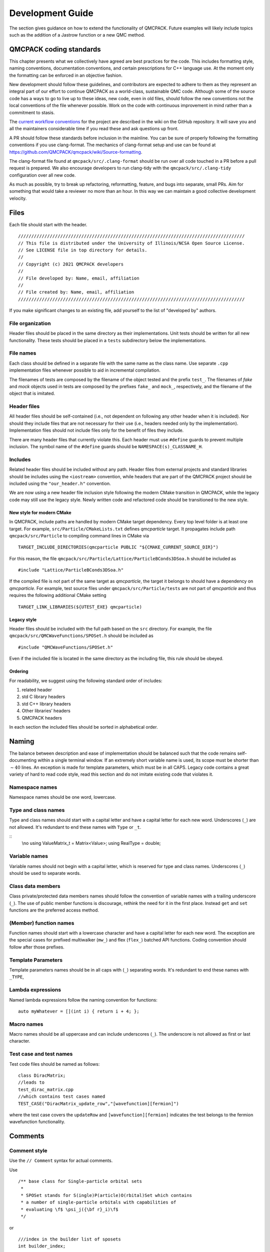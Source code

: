 .. _developguide:

Development Guide
=================

The section gives guidance on how to extend the functionality of QMCPACK. Future examples will likely include topics such as the
addition of a Jastrow function or a new QMC method.

QMCPACK coding standards
------------------------

This chapter presents what we collectively have agreed are best practices for the code. This includes formatting style, naming
conventions, documentation conventions, and certain prescriptions for C++ language use. At the moment only the formatting can be
enforced in an objective fashion.

New development should follow these guidelines, and contributors are expected to adhere to them as they represent an integral part
of our effort to continue QMCPACK as a world-class, sustainable QMC code. Although some of the source code has a ways to go to
live up to these ideas, new code, even in old files, should follow the new conventions not the local conventions of the file
whenever possible. Work on the code with continuous improvement in mind rather than a commitment to stasis.

The `current workflow conventions`_ for the project are described in the wiki on the GitHub repository. It will save you and all
the maintainers considerable time if you read these and ask questions up front.

A PR should follow these standards before inclusion in the mainline. You can be sure of properly following the formatting
conventions if you use clang-format.  The mechanics of clang-format setup and use can be found at
https://github.com/QMCPACK/qmcpack/wiki/Source-formatting.

The clang-format file found at ``qmcpack/src/.clang-format`` should be run over all code touched in a PR before a pull request is
prepared. We also encourage developers to run clang-tidy with the ``qmcpack/src/.clang-tidy`` configuration over all new code.

As much as possible, try to break up refactoring, reformatting, feature, and bugs into separate, small PRs. Aim for something that
would take a reviewer no more than an hour. In this way we can maintain a good collective development velocity.

.. _current workflow conventions: https://github.com/QMCPACK/qmcpack/wiki/Development-workflow

Files
-----

Each file should start with the header.

::

  //////////////////////////////////////////////////////////////////////////////////////
  // This file is distributed under the University of Illinois/NCSA Open Source License.
  // See LICENSE file in top directory for details.
  //
  // Copyright (c) 2021 QMCPACK developers
  //
  // File developed by: Name, email, affiliation
  //
  // File created by: Name, email, affiliation
  //////////////////////////////////////////////////////////////////////////////////////

If you make significant changes to an existing file, add yourself to the list of "developed by" authors.

File organization
~~~~~~~~~~~~~~~~~

Header files should be placed in the same directory as their implementations. Unit tests should be written for all new
functionality. These tests should be placed in a ``tests`` subdirectory below the implementations.

File names
~~~~~~~~~~

Each class should be defined in a separate file with the same name as the class name. Use separate ``.cpp`` implementation files
whenever possible to aid in incremental compilation.

The filenames of tests are composed by the filename of the object tested and the prefix ``test_``. The filenames of *fake* and
*mock* objects used in tests are composed by the prefixes ``fake_`` and ``mock_``, respectively, and the filename of the object
that is imitated.

Header files
~~~~~~~~~~~~

All header files should be self-contained (i.e., not dependent on following any other header when it is included). Nor should they
include files that are not necessary for their use (i.e., headers needed only by the implementation). Implementation files should
not include files only for the benefit of files they include.

There are many header files that currently violate this. Each header must use ``#define`` guards to prevent multiple inclusion.
The symbol name of the ``#define`` guards should be ``NAMESPACE(s)_CLASSNAME_H``.

Includes
~~~~~~~~

Related header files should be included without any path. Header files from external projects and standard libraries should be
includes using the ``<iostream>`` convention, while headers that are part of the QMCPACK project should be included using the
``"our_header.h"`` convention.

We are now using a new header file inclusion style following the modern CMake transition in QMCPACK, while the legacy code may
still use the legacy style. Newly written code and refactored code should be transitioned to the new style.

New style for modern CMake
^^^^^^^^^^^^^^^^^^^^^^^^^^

In QMCPACK, include paths are handled by modern CMake target dependency. Every top level folder is at least one target. For
example, ``src/Particle/CMakeLists.txt`` defines `qmcparticle` target. It propagates include path ``qmcpack/src/Particle`` to
compiling command lines in CMake via

::

  TARGET_INCLUDE_DIRECTORIES(qmcparticle PUBLIC "${CMAKE_CURRENT_SOURCE_DIR}")

For this reason, the file ``qmcpack/src/Particle/Lattice/ParticleBConds3DSoa.h`` should be included as

::

  #include "Lattice/ParticleBConds3DSoa.h"

If the compiled file is not part of the same target as `qmcparticle`, the target it belongs to should have a dependency on
`qmcparticle`. For example, test source files under ``qmcpack/src/Particle/tests`` are not part of `qmcparticle` and thus requires
the following additional CMake setting

::

  TARGET_LINK_LIBRARIES(${UTEST_EXE} qmcparticle)

Legacy style
^^^^^^^^^^^^

Header files should be included with the full path based on the ``src`` directory. For example, the file
``qmcpack/src/QMCWaveFunctions/SPOSet.h`` should be included as

::

  #include "QMCWaveFunctions/SPOSet.h"

Even if the included file is located in the same directory as the including file, this rule should be obeyed.

Ordering
^^^^^^^^

For readability, we suggest using the following standard order of includes:

#. related header

#. std C library headers

#. std C++ library headers

#. Other libraries’ headers

#. QMCPACK headers

In each section the included files should be sorted in alphabetical order.

Naming
------

The balance between description and ease of implementation should be balanced such that the code remains self-documenting within a
single terminal window.  If an extremely short variable name is used, its scope must be shorter than :math:`\sim 40` lines. An
exception is made for template parameters, which must be in all CAPS. Legacy code contains a great variety of hard to read code
style, read this section and do not imitate existing code that violates it.

Namespace names
~~~~~~~~~~~~~~~

Namespace names should be one word, lowercase.

Type and class names
~~~~~~~~~~~~~~~~~~~~

Type and class names should start with a capital letter and have a capital letter for each new word. Underscores (``_``) are not
allowed. It's redundant to end these names with ``Type`` or ``_t``.

::
   \\no
   using ValueMatrix_t = Matrix<Value>;
   using RealType = double;

Variable names
~~~~~~~~~~~~~~

Variable names should not begin with a capital letter, which is reserved for type and class names. Underscores (``_``) should be
used to separate words.

Class data members
~~~~~~~~~~~~~~~~~~

Class private/protected data members names should follow the convention of variable names with a trailing underscore (``_``). The use of public member functions is discourage, rethink the need for it in the first place. Instead ``get`` and ``set`` functions are the preferred access method.

(Member) function names
~~~~~~~~~~~~~~~~~~~~~~~

Function names should start with a lowercase character and have a capital letter for each new word. The exception are the special cases for prefixed multiwalker (``mw_``) and flex (``flex_``) batched API functions. Coding convention should follow after those prefixes.

Template Parameters
~~~~~~~~~~~~~~~~~~~

Template parameters names should be in all caps with (``_``) separating words.  It's redundant to end these names with ``_TYPE``,

Lambda expressions
~~~~~~~~~~~~~~~~~~

Named lambda expressions follow the naming convention for functions:

::

  auto myWhatever = [](int i) { return i + 4; };

Macro names
~~~~~~~~~~~

Macro names should be all uppercase and can include underscores (``_``). The underscore is not allowed as first or last character.

Test case and test names
~~~~~~~~~~~~~~~~~~~~~~~~

Test code files should be named as follows:

::

  class DiracMatrix;
  //leads to
  test_dirac_matrix.cpp
  //which contains test cases named
  TEST_CASE("DiracMatrix_update_row","[wavefunction][fermion]")

where the test case covers the ``updateRow`` and  ``[wavefunction][fermion]`` indicates the test belongs to the fermion wavefunction functionality.

Comments
--------

Comment style
~~~~~~~~~~~~~

Use the ``// Comment`` syntax for actual comments.

Use

::

  /** base class for Single-particle orbital sets
   *
   * SPOSet stands for S(ingle)P(article)O(rbital)Set which contains
   * a number of single-particle orbitals with capabilities of
   * evaluating \f$ \psi_j({\bf r}_i)\f$
   */

or

::

  ///index in the builder list of sposets
  int builder_index;

Documentation
~~~~~~~~~~~~~

Doxygen will be used for source documentation. Doxygen commands should be used when appropriate guidance on this has been decided.

File docs
^^^^^^^^^

Do not put the file name after the ``\file`` Doxygen command. Doxygen will fill it in for the file the tag appears in.

::

  /** \file
   *  File level documentation
   */

Class docs
^^^^^^^^^^

Every class should have a short description (in the header of the file) of what it is and what is does. Comments for public class
member functions follow the same rules as general function comments. Comments for private members are allowed but are not
mandatory.

Function docs
^^^^^^^^^^^^^

For function parameters whose type is non-const reference or pointer to non-const memory, it should be specified if they are input
(In:), output (Out:) or input-output parameters (InOut:).

Example:

::

  /** Updates foo and computes bar using in_1 .. in_5.
   * \param[in] in_3
   * \param[in] in_5
   * \param[in,out] foo
   * \param[out] bar
   */

  //This is probably not what our clang-format would do
  void computeFooBar(Type in_1, const Type& in_2, Type& in_3,
                     const Type* in_4, Type* in_5, Type& foo,
                     Type& bar);

Variable documentation
^^^^^^^^^^^^^^^^^^^^^^

Name should be self-descriptive.  If you need documentation consider renaming first.

Golden rule of comments
~~~~~~~~~~~~~~~~~~~~~~~

If you modify a piece of code, also adapt the comments that belong to it if necessary.

Formatting and "style"
----------------------

Use the provided clang-format style in ``src/.clang-format`` to format ``.h``, ``.hpp``, ``.cu``, and ``.cpp`` files. Many of the following rules will be applied to the code by clang-format, which should allow you to ignore most of them if you always run it on your modified code.

You should use clang-format support and the ``.clangformat`` file with your editor, use a Git precommit hook to run clang-format
or run clang-format manually on every file you modify.  However, if you see numerous formatting updates outside of the code you
have modified, first commit the formatting changes in a separate PR.

Indentation
~~~~~~~~~~~

Indentation consists of two spaces. Do not use tabs in the code.

Line length
~~~~~~~~~~~

The length of each line of your code should be at most *120* characters.

Horizontal spacing
~~~~~~~~~~~~~~~~~~

No trailing white spaces should be added to any line. Use no space before a comma (``,``) and a semicolon (``;``), and add a space
after them if they are not at the end of a line.

Preprocessor directives
~~~~~~~~~~~~~~~~~~~~~~~

The preprocessor directives are not indented.
The hash is the first character of the line.

Binary operators
~~~~~~~~~~~~~~~~

The assignment operators should always have spaces around them.

Unary operators
~~~~~~~~~~~~~~~

Do not put any space between an unary operator and its argument.

Types
~~~~~

The ``using`` syntax is preferred to ``typedef`` for type aliases. If the actual type is not excessively long or complex, simply
use it; renaming simple types makes code less understandable.

Pointers and references
~~~~~~~~~~~~~~~~~~~~~~~

Pointer or reference operators should go with the type. But understand the compiler reads them from right to left.

::

  Type* var;
  Type& var;

  //Understand this is incompatible with multiple declarations
  Type* var1, var2; // var1 is a pointer to Type but var2 is a Type.

Templates
~~~~~~~~~

The angle brackets of templates should not have any external or internal padding.

::

  template<class C>
  class Class1;

  Class1<Class2<type1>> object;

Vertical spacing
~~~~~~~~~~~~~~~~

Use empty lines when it helps to improve the readability of the code, but do not use too many. Do not use empty lines after a
brace that opens a scope or before a brace that closes a scope. Each file should contain an empty line at the end of the file.
Some editors add an empty line automatically, some do not.

Variable declarations and definitions
~~~~~~~~~~~~~~~~~~~~~~~~~~~~~~~~~~~~~

- Avoid declaring multiple variables in the same declaration, especially if they are not fundamental types:

  ::

    int x, y;                        // Not recommended
    Matrix a("my-matrix"), b(size);  // Not allowed

    // Preferred
    int x;
    int y;
    Matrix a("my-matrix");
    Matrix b(10);

- Use the following order for keywords and modifiers in  variable declarations:

  ::

    // General type
    [static] [const/constexpr] Type variable_name;

    // Pointer
    [static] [const] Type* [const] variable_name;

    // Integer
    // the int is not optional not all platforms support long, etc.
    [static] [const/constexpr] [signedness] [size] int variable_name;

    // Examples:
    static const Matrix a(10);


    const double* const d(3.14);
    constexpr unsigned long l(42);

Function declarations and definitions
~~~~~~~~~~~~~~~~~~~~~~~~~~~~~~~~~~~~~

The return type should be on the same line as the function name. Parameters should also be on the same line unless they do not fit
on it, in which case one parameter per line aligned with the first parameter should be used.

Also include the parameter names in the declaration of a function, that is,

::

  // calculates a*b+c
  double function(double a, double b, double c);

  // avoid
  double function(double, double, double);

  // dont do this
  double function(BigTemplatedSomething<double> a, BigTemplatedSomething<double> b,
                  BigTemplatedSomething<double> c);

  // do this
  double function(BigTemplatedSomething<double> a,
                  BigTemplatedSomething<double> b,
                  BigTemplatedSomething<double> c);

Conditionals
~~~~~~~~~~~~

Examples:

::

  if (condition)
    statement;
  else
    statement;

  if (condition)
  {
    statement;
  }
  else if (condition2)
  {
    statement;
  }
  else
  {
    statement;
  }

Switch statement
~~~~~~~~~~~~~~~~

Switch statements should always have a default case.

Example:

::

  switch (var)
  {
    case 0:
      statement1;
      statement2;
      break;

    case 1:
      statement1;
      statement2;
      break;

    default:
      statement1;
      statement2;
  }

Loops
~~~~~

Examples:

::

  for (statement; condition; statement)
    statement;

  for (statement; condition; statement)
  {
    statement1;
    statement2;
  }

  while (condition)
    statement;

  while (condition)
  {
    statement1;
    statement2;
  }

  do
  {
    statement;
  }
  while (condition);

.. _class-format:

Class format
~~~~~~~~~~~~

``public``, ``protected``, and ``private`` keywords are not indented.

Example:

::

  class Foo : public Bar
  {
  public:
    Foo();
    explicit Foo(int var);

    void function();
    void emptyFunction() {}

    void setVar(const int var)
    {
      var_ = var;
    }
    int getVar() const
    {
      return var_;
    }

  private:
    bool privateFunction();

    int var_;
    int var2_;
  };

Constructor initializer lists
^^^^^^^^^^^^^^^^^^^^^^^^^^^^^

Examples:

::

  // When everything fits on one line:
  Foo::Foo(int var) : var_(var)
  {
    statement;
  }

  // If the signature and the initializer list do not
  // fit on one line, the colon is indented by 4 spaces:
  Foo::Foo(int var)
      : var_(var), var2_(var + 1)
  {
    statement;
  }

  // If the initializer list occupies more lines,
  // they are aligned in the following way:
  Foo::Foo(int var)
      : some_var_(var),
        some_other_var_(var + 1)
  {
    statement;
  }

  // No statements:
  Foo::Foo(int var)
      : some_var_(var) {}

Namespace formatting
~~~~~~~~~~~~~~~~~~~~

The content of namespaces is not indented. A comment should indicate when a namespace is closed. (clang-format will add these if
absent). If nested namespaces are used, a comment with the full namespace is required after opening a set of namespaces or an
inner namespace.

Examples:

::

  namespace ns
  {
  void foo();
  }  // ns

::

  namespace ns1
  {
  namespace ns2
  {
  // ns1::ns2::
  void foo();

  namespace ns3
  {
  // ns1::ns2::ns3::
  void bar();
  }  // ns3
  }  // ns2

  namespace ns4
  {
  namespace ns5
  {
  // ns1::ns4::ns5::
  void foo();
  }  // ns5
  }  // ns4
  }  // ns1

QMCPACK C++ guidance
--------------------

The guidance here, like any advice on how to program, should not be treated as a set of rules but rather the hard-won wisdom of
many hours of suffering development. In the past, many rules were ignored, and the absolute worst results of that will affect
whatever code you need to work with. Your PR should go much smoother if you do not ignore them.

Encapsulation
~~~~~~~~~~~~~

A class is not just a naming scheme for a set of variables and functions. It should provide a logical set of methods, could
contain the state of a logical object, and might allow access to object data through a well-defined interface related variables,
while preserving maximally ability to change internal implementation of the class.

Do not use ``struct`` as a way to avoid controlling access to the class. Only in rare cases where a class is a fully public data
structure ``struct`` is this appropriate. Ignore (or fix one) the many examples of this in QMCPACK.

Do not use inheritance primarily as a means to break encapsulation. If your class could aggregate or compose another class, do
that, and access it solely through its public interface. This will reduce dependencies.

Casting
~~~~~~~

In C++ source, avoid C style casts; they are difficult to search for and imprecise in function. An exception is made for
controlling implicit conversion of simple numerical types.

Explicit C++ style casts make it clear what the safety of the cast is and what sort of conversion is expected to be possible.

::

  int c = 2;
  int d = 3;
  double a;
  a = (double)c / d;  // Ok

  const class1 c1;
  class2* c2;
  c2 = (class2*)&c1; // NO
  SPOSetAdvanced* spo_advanced = new SPOSetAdvanced();

  SPOSet* spo = (SPOSet*)spo_advanced; // NO
  SPOSet* spo = static_cast<SPOSet*>(spo_advanced); // OK if upcast, dangerous if downcast

Pre-increment and pre-decrement
~~~~~~~~~~~~~~~~~~~~~~~~~~~~~~~

Use the pre-increment (pre-decrement) operator when a variable is incremented (decremented) and the value of the expression is not
used. In particular, use the pre-increment (pre-decrement) operator for loop counters where i is not used:

::

  for (int i = 0; i < N; ++i)
  {
    doSomething();
  }

  for (int i = 0; i < N; i++)
  {
    doSomething(i);
  }

The post-increment and post-decrement operators create an unnecessary copy that the compiler cannot optimize away in the case of
iterators or other classes with overloaded increment and decrement operators.

Alternative operator representations
~~~~~~~~~~~~~~~~~~~~~~~~~~~~~~~~~~~~

Alternative representations of operators and other tokens such as ``and``, ``or``, and ``not`` instead of ``&&``, ``||``, and ``!`` are not allowed.
For the reason of consistency, the far more common primary tokens should always be used.

Use of const
~~~~~~~~~~~~

- Add the ``const`` qualifier to all function parameters that are not modified in the function body.

- For parameters passed by value, add only the keyword in the function definition.

- Member functions should be specified const whenever possible.

  ::

    // Declaration
    int computeFoo(int bar, const Matrix& m)

    // Definition
    int computeFoo(const int bar, const Matrix& m)
    {
      int foo = 42;

      // Compute foo without changing bar or m.
      // ...

      return foo;
    }

    class MyClass
    {
      int count_
      ...
      int getCount() const { return count_;}
    }

Smart pointers
~~~~~~~~~~~~~~

Use of smart pointers is being adopted to help make QMCPACK memory leak free. Prior to C++11, C++ uses C-style pointers. A C-style
pointer can have several meanings and the ownership of a piece of help memory may not be clear. This leads to confusion and causes
memory leaks if pointers are not managed properly. Since C++11, smart pointers were introduced to resolve this issue. In addition,
it demands developers to think about the ownership and lifetime of declared pointer objects.

std::unique_ptr
^^^^^^^^^^^^^^^

A unique pointer is the unique owner of a piece of allocated memory. Pointers in per-walker data structure with distinct contents
should be unique pointers. For example, every walker has a trial wavefunction object which contains an SPO object pointer. Because
the SPO object has a vector to store SPO evaluation results, it cannot be shared between two trial wavefunction objects. For this
reason the SPO object pointer should be an unique pointer.

In QMCPACK, most raw pointers can be directly replaced with ``std::unique_ptr``.
Corresponding use of ``new`` operator can be replaced with ``std:make_unique``.

std::shared_ptr
^^^^^^^^^^^^^^^

A shared pointer is the shared owner of a piece of allocated memory. Moving a pointer ownership from one place to another should
not use shared pointers but C++ move semantics. Shared contents between walkers may be candidates for shared pointers. For example,
although the Jastrow factor object must be unique per walker, the pointer to the parameter data structure can be a shared pointer.
During Jastrow optimization, any update to the parameter data managed by the shared pointer will be effective immediately in all
the Jastrow objects. In another example, spline coefficients are managed by a shared pointer which achieves a single copy in
memory shared by an SPOSet and all of its clones.

.. _distance-tables:

Particles and distance tables
-----------------------------

ParticleSets
~~~~~~~~~~~~

The ``ParticleSet`` class stores particle positions and attributes
(charge, mass, etc).

The ``R`` member stores positions. For calculations, the ``R`` variable
needs to be transferred to the structure-of-arrays (SoA) storage in
``RSoA``. This is done by the ``update`` method. In the future the
interface may change to use functions to set and retrieve positions so
the SoA transformation of the particle data can happen automatically.
For now, it is crucial to call either ``P.update()``, or ``P.setCoordinates(P.R)`` to populate ``RSoA``. Otherwise, the distance tables associated with ``R`` will be uninitialized or out-of-date.

::

  const SimulationCell sc;
  ParticleSet elec(sc), ions(sc);
  elec.setName("e");
  ions.setName("ion0");

  // initialize ions
  ions.create(2);
  ions.R[0] = {0.0, 0.0, 0.0};
  ions.R[1] = {0.5, 0.5, 0.5};
  ions.update(); // transfer to RSoA

  // initialize elec
  elec.create(2);
  elec.R[0] = {0.0, 0.0, 0.0};
  elec.R[1] = {0.0, 0.25, 0.0};
  const int itab = elec.addTable(ions);
  elec.update(); // update RSoA and distance tables

  // d_table is an electron-ion distance table
  const auto& d_table = elec.getDistTableAB(itab);

A particular distance table is retrieved with ``getDistTable``. Use
``addTable`` to add a ``ParticleSet`` and return the index of the
distance table. If the table already exists the index of the existing
table will be returned.

The mass and charge of each particle is stored in ``Mass`` and ``Z``.
The flag, ``SameMass``, indicates if all the particles have the same
mass (true for electrons).

Groups
^^^^^^

Particles can belong to different groups. For electrons, the groups are
up and down spins. For ions, the groups are the atomic element. The
group type for each particle can be accessed through the ``GroupID``
member. The number of groups is returned from ``groups()``. The total
number particles is accessed with ``getTotalNum()``. The number of
particles in a group is ``groupsize(int igroup)``.

The particle indices for each group are found with ``first(int igroup)``
and ``last(int igroup)``. These functions only work correctly if the
particles are packed according to group. The flag, ``IsGrouped``,
indicates if the particles are grouped or not. The particles will not be
grouped if the elements are not grouped together in the input file. This
ordering is usually the responsibility of the converters.

Code can be written to only handle the grouped case, but put an assert
or failure check if the particles are not grouped. Otherwise the code
will give wrong answers and it can be time-consuming to debug.

Distance tables
~~~~~~~~~~~~~~~

Distance tables store distances between particles. There are symmetric
(AA) tables for distance between like particles (electron-electron or
ion-ion) and asymmetric (AB) tables for distance between unlike
particles (electron-ion)

The ``Distances`` and ``Displacements`` members contain the data. The
indexing order is target index first, then source. For electron-ion
tables, the sources are the ions and the targets are the electrons.

Looping over particles
~~~~~~~~~~~~~~~~~~~~~~

Some sample code on how to loop over all the particles in an electron-ion distance table:

::


  // d_table is an electron-ion distance table

  for (int jat = 0; j < d_table.targets(); jat++) { // Loop over electrons
    for (int iat = 0; i < d_table.sources(); iat++) { // Loop over ions
       d_table.Distances[jat][iat];
    }
  }

Interactions sometimes depend on the type of group of the particles. The
code can loop over all particles and use ``GroupID[idx]`` to choose the
interaction. Alternately, the code can loop over the number of groups
and then loop from the first to last index for those groups. This method
can attain higher performance by effectively hoisting tests for group ID
out of the loop.

An example of the first approach is

::


  // P is a ParticleSet

  for (int iat = 0; iat < P.getTotalNum(); iat++) {
    int group_idx = P.GroupID[iat];
    // Code that depends on the group index
  }

An example of the second approach is

::

  // P is a ParticleSet
  assert(P.IsGrouped == true); // ensure particles are grouped

  for (int ig = 0; ig < P.groups(); ig++) { // loop over groups
    for (int iat = P.first(ig); iat < P.last(ig); iat++) { // loop over elements in each group
       // Code that depends on group
    }
  }

Wavefunction
------------

A full ``TrialWaveFunction`` is formulated as a product
of all the components. Each component derives from ``WaveFunctionComponent``.

.. math::
     \psi = \prod_c {\tilde \psi_c}

QMCPACK doesn't directly use the product form but mostly uses the log of the wavefunction.
It is a natural fit for QMC algorithms and offers a numerical advantage on computers.
The log value grows linearly instead of exponentially, beyond the range of double precision,
with respect to the electron counts in a Slater-Jastrow wave function.

The code contains an example of a
wavefunction component for a Helium atom using a simple form and is
described in :ref:`helium-wavefunction-example`

Mathematical preliminaries
~~~~~~~~~~~~~~~~~~~~~~~~~~

The wavefunction evaluation functions compute the log of the
wavefunction, the gradient and the Laplacian of the log of the
wavefunction. Expanded, the gradient and Laplacian are

.. math::
  :label: eq264

   \begin{aligned}
     {\bf G} & = \{ \nabla_i \ln(\psi) \} = \left\{ \sum_c \nabla_i \ln(\tilde \psi_c)\right\} , & {\bf \tilde G} & = \{ \nabla_i \ln(\tilde \psi) \} = \left\{ \frac{\nabla_i \tilde \psi}{\tilde \psi}\right\} \\
     {\bf L} & = \{ \nabla^2_i \ln(\psi) \} = \left\{ \sum_c \nabla^2_i \ln(\tilde \psi_c) \right\}, & {\bf \tilde L}  & = \{ \nabla^2_i \ln(\tilde \psi) \} = \left\{\frac{{\nabla^2_i} \tilde \psi}{\tilde \psi} - {\tilde G_i} \cdot {\tilde G_i} \right\}
   \end{aligned}

where :math:`i` is the electron index.
In this separable form, each wavefunction component computes its :math:`{\bf \tilde G}` ``WaveFunctionComponent::G`` and :math:`{\bf \tilde L}` ``WaveFunctionComponent::L``. The sum over components are stored in ``TrialWaveFunction::G`` and ``TrialWaveFunction::L``.
The :math:`\frac{{\nabla ^2} \psi}{\psi}` needed by kinetic part of the local energy can be computed as

.. math::
     \frac{\nabla^2_i \psi}{\psi} = {\bf L_i} + {\bf G}_i \cdot {\bf G}_i

see ``QMCHamiltonians/BareKineticEnergy.h``.

Wavefunction evaluation
~~~~~~~~~~~~~~~~~~~~~~~

The process for creating a new wavefunction component class is to derive
from WaveFunctionComponent and implement a number pure virtual
functions. To start most of them can be empty.

The following four functions evaluate the wavefunction values and
spatial derivatives:

``evaluateLog`` Computes the log of the wavefunction and the gradient
and Laplacian (of the log of the wavefunction) for all particles. The
input is the\ ``ParticleSet``\ (``P``) (of the electrons). The log of
the wavefunction should be stored in the ``LogValue`` member variable,
and used as the return value from the function.  The gradient is stored
in ``G`` and the Laplacian in ``L``.

``ratio`` Computes the wavefunction ratio (not the log) for a single
particle move (:math:`\psi_{new}/\psi_{old}`). The inputs are the
``ParticleSet``\ (``P``) and the particle index (``iat``).

``evalGrad`` Computes the gradient for a given particle. The inputs are
the ``ParticleSet``\ (``P``) and the particle index (``iat``).

``ratioGrad`` Computes the wavefunction ratio and the gradient at the
new position for a single particle move. The inputs are the
``ParticleSet``\ (``P``) and the particle index (``iat``). The output
gradient is in ``grad_iat``;

The ``updateBuffer`` function needs to be implemented, but to start it
can simply call ``evaluateLog``.

The ``put`` function should be implemented to read parameter specifics
from the input XML file.

Function use
~~~~~~~~~~~~

For debugging it can be helpful to know the under what conditions the
various routines are called.

The VMC and DMC loops initialize the walkers by calling ``evaluateLog``.
For all-electron moves, each timestep advance calls ``evaluateLog``. If
the ``use_drift`` parameter is no, then only the wavefunction value is
used for sampling. The gradient and Laplacian are used for computing the
local energy.

For particle-by-particle moves, each timestep advance

#. calls ``evalGrad``

#. computes a trial move

#. calls ``ratioGrad`` for the wavefunction ratio and the gradient at
   the trial position. (If the ``use_drift`` parameter is no, the
   ``ratio`` function is called instead.)

The following example shows part of an input block for VMC with
all-electron moves and drift.

::

   <qmc method="vmc" target="e" move="alle">
     <parameter name="use_drift">yes</parameter>
   </qmc>

Particle distances
~~~~~~~~~~~~~~~~~~

The ``ParticleSet`` parameter in these functions refers to the
electrons. The distance tables that store the inter-particle distances
are stored as an array.

To get the electron-ion distances, add the ion ``ParticleSet`` using
``addTable`` and save the returned index. Use that index to get the
ion-electron distance table.

::

   const int ei_id = elecs.addTable(ions); // in the constructor only
   const auto& ei_table = elecs.getDistTable(ei_id); // when consuming a distance table

Getting the electron-electron distances is very similar, just add the
electron ``ParticleSet`` using ``addTable``.

Only the lower triangle for the electron-electron table should be used.
It is the only part of the distance table valid throughout the run.
During particle-by-particle move, there are extra restrictions. When a
move of electron iel is proposed, only the lower triangle parts
[0,iel)[0,iel) [iel, Nelec)[iel, Nelec) and the row [iel][0:Nelec) are
valid. In fact, the current implementation of distance based two and
three body Jastrow factors in QMCPACK only needs the row [iel][0:Nelec).

In ``ratioGrad``, the new distances are stored in the ``Temp_r`` and
``Temp_dr`` members of the distance tables.

Setup
~~~~~

A builder processes XML input, creates the wavefunction, and adds it to
``targetPsi``. Builders derive from ``WaveFunctionComponentBuilder``.

The new builder hooks into the XML processing in
``WaveFunctionFactory.cpp`` in the ``build`` function.

Caching values
~~~~~~~~~~~~~~

The ``acceptMove`` and ``restore`` methods are called on accepted and
rejected moves for the component to update cached values.

Threading
~~~~~~~~~

The ``makeClone`` function needs to be implemented to work correctly
with OpenMP threading. There will be one copy of the component created
for each thread. If there is no extra storage, calling the copy
constructor will be sufficient. If there are cached values, the clone
call may need to create space.

Parameter optimization
~~~~~~~~~~~~~~~~~~~~~~

The ``checkInVariables``, ``checkOutVariables``, and ``resetParameters``
functions manage the variational parameters. Optimizable variables also
need to be registered when the XML is processed.


Variational parameter derivatives are computed in the
``evaluateDerivatives`` function. It computes the derivatives of both the log
of the wavefunction and kinetic energy with respect to optimizable parameters
and adds the results to the corresponding output arrays.

The kinetic energy derivatives are computed as

.. math::
  \sum_i -\frac{1}{2 m_i}({\partial}_\alpha {\bf L}_i + 2 {\bf G}_i \cdot {\partial}_\alpha {\bf G}_i)

with each ``WaveFunctionComponent`` contributing

.. math::
  -\frac{1}{2}{\partial}_\alpha \tilde L - G \cdot {\partial}_\alpha \tilde G

Right now :math:`1/m` factor is applied in ``TrialWaveFunction``.
This is a bug when the particle set doesn't hold equal mass particles.

.. _helium-wavefunction-example:

Helium Wavefunction Example
~~~~~~~~~~~~~~~~~~~~~~~~~~~

The code contains an example of a wavefunction component for a Helium atom using STO orbitals and a Pade Jastrow.

to
The wavefunction is

.. math::
  :label: eq265

  \psi = \frac{1}{\sqrt{\pi}} \exp(-Z r_1) \exp(-Z r_2) \exp(A / (1 + B r_{12}))

where :math:`Z = 2` is the nuclear charge, :math:`A=1/2` is the
electron-electron cusp, and :math:`B` is a variational parameter. The
electron-ion distances are :math:`r_1` and :math:`r_2`, and
:math:`r_{12}` is the electron-electron distance. The wavefunction is
the same as the one expressed with built-in components in
``examples/molecules/He/he_simple_opt.xml``.

The code is in ``src/QMCWaveFunctions/ExampleHeComponent.cpp``. The
builder is in ``src/QMCWaveFunctions/ExampleHeBuilder.cpp``. The input
file is in ``examples/molecules/He/he_example_wf.xml``. A unit test
compares results from the wavefunction evaluation functions for
consistency in ``src/QMCWaveFunctions/tests/test_example_he.cpp``.

The recommended approach for creating a new wavefunction component is to
copy the example and the unit test. Implement the evaluation functions
and ensure the unit test passes.

Linear Algebra
--------------

Like in many methods which solve the Schrödinger equation, linear
algebra plays a critical role in QMC algorithms and thus is crucial to
the performance of QMCPACK. There are a few components in QMCPACK use
BLAS/LAPACK with their own characteristics.

Real space QMC
~~~~~~~~~~~~~~

Single particle orbitals
^^^^^^^^^^^^^^^^^^^^^^^^

Spline evaluation as commonly used in solid-state simulations does not use any dense linear algebra library calls.
LCAO evaluation as commonly used in molecular calculations relies on BLAS2 GEMV to compute SPOs from a basis set.

Slater determinants
^^^^^^^^^^^^^^^^^^^

Slater determinants are calculated on :math:`N \times N` Slater
matrices. :math:`N` is the number of electrons for a given spin. In the
actually implementation, operations on the inverse matrix of Slater
matrix for each walker dominate the computation. To initialize it,
DGETRF and DGETRI from LAPACK are called. The inverse matrix can be
stored out of place. During random walking, inverse matrices are updated
by either Sherman-Morrison rank-1 update or delayed update. Update
algorithms heavily relies on BLAS. All the BLAS operations require
S,C,D,Z cases.

Sherman-Morrison rank-1 update uses BLAS2 GEMV and GER on
:math:`N \times N` matrices.

Delayed rank-K update uses

-  BLAS1 SCOPY on :math:`N` array.

-  BLAS2 GEMV, GER on :math:`k \times N` and :math:`k \times k`
   matrices. :math:`k` ranges from 1 to :math:`K` when updates are
   delayed and accumulated.

-  BLAS3 GEMM at the final update.

   -  ’T’, ’N’, K, N, N

   -  ’N’, ’N’, N, K, K

   -  ’N’, ’N’, N, N, K

The optimal K depends on the hardware but it usually ranges from 32 to
256.

QMCPACK solves systems with a few to thousands of electrons. To make all
the BLAS/LAPACK operation efficient on accelerators. Batching is needed
and optimized for :math:`N < 2000`. Non-batched functions needs to be
optimized for :math:`N > 500`. Note: 2000 and 500 are only rough
estimates.

Wavefunction optimizer
^^^^^^^^^^^^^^^^^^^^^^

to be added.

Auxiliary field QMC
~~~~~~~~~~~~~~~~~~~

The AFQMC implementation in QMCPACK relies heavily on linear algebra operations from BLAS/LAPACK. The performance of the code is netirely dependent on the performance of these libraries. See below for a detailed list of the main routines used from BLAS/LAPACK. Since the AFQMC code can work with both single and double precision builds, all 4 versions of these routines (S,C,D,Z) are generally needed, for this reason we omit the data type label.

-  BLAS1: SCAL, COPY, DOT, AXPY

-  BLAS2: GEMV, GER

-  BLAS3: GEMM

-  LAPACK: GETRF, GETRI, GELQF, UNGLQ, ORGLQ, GESVD, HEEVR, HEGVX

While the dimensions of the matrix operations will depend entirely on
the details of the calculation, typical matrix dimensions range from the
100s, for small system sizes, to over 20000 for the largest calculations
attempted so far. For builds with GPU accelerators, we make use of
batched and strided implementations of these routines. Batched
implementations of GEMM, GETRF, GETRI, GELQF and UNGLQ are particularly
important for the performance of the GPU build on small to medium size
problems. Batched implementations of DOT, AXPY and GEMV would also be
quite useful, but they are not yet generally available. On GPU builds,
the code uses batched implementations of these routines when available
by default.

Slater-backflow wavefunction implementation details
---------------------------------------------------

For simplicity, consider :math:`N` identical fermions of the same spin
(e.g., up electrons) at spatial locations
:math:`\{\mathbf{r}_1,\mathbf{r}_2,\dots,\mathbf{r}_{N}\}`. Then the
Slater determinant can be written as

.. math::
  :label: eq245


   S=\det M\:,

where each entry in the determinant is an SPO evaluated at a particle
position

.. math::
  :label: eq246

   \begin{aligned}
   M_{ij} = \phi_i(\mathbf{r}_j)\:.\end{aligned}

When backflow transformation is applied to the determinant, the particle
coordinates :math:`\mathbf{r}_i` that go into the SPOs are replaced by
quasi-particle coordinates :math:`\mathbf{x}_i`:

.. math::
  :label: eq247

   \begin{aligned}
   M_{ij} = \phi_i(\mathbf{x}_j)\:, \end{aligned}

where

.. math::
  :label: eq248

   \begin{aligned}
   \mathbf{x}_i=\mathbf{r}_i+\sum\limits_{j=1,j\neq i}^N\eta(r_{ij})(\mathbf{r}_i-\mathbf{r}_j)\:. \end{aligned}

:math:`r_{ij}=\vert\mathbf{r}_i-\mathbf{r}_j\vert`. The integers i,j
label the particle/quasi-particle. There is a one-to-one correspondence
between the particles and the quasi-particles, which is simplest when
:math:`\eta=0`.

Value
~~~~~

The evaluation of the Slater-backflow wavefunction is almost identical
to that of a Slater wavefunction. The only difference is that the
quasi-particle coordinates are used to evaluate the SPOs. The actual
value of the determinant is stored during the inversion of the matrix
:math:`M` (``cgetrf``\ :math:`\rightarrow`\ ``cgetri``). Suppose
:math:`M=LU`, then :math:`S=\prod\limits_{i=1}^N L_{ii} U_{ii}`.

::

  // In DiracDeterminantWithBackflow::evaluateLog(P,G,L)
  Phi->evaluate(BFTrans->QP, FirstIndex, LastIndex, psiM,dpsiM,grad_grad_psiM);
  psiMinv = psiM;
  LogValue=InvertWithLog(psiMinv.data(),NumPtcls,NumOrbitals
    ,WorkSpace.data(),Pivot.data(),PhaseValue);

QMCPACK represents the complex value of the wavefunction in polar
coordinates :math:`S=e^Ue^{i\theta}`. Specifically, ``LogValue``
:math:`U` and ``PhaseValue`` :math:`\theta` are handled separately. In
the following, we will consider derivatives of the log value only.

Gradient
~~~~~~~~

To evaluate particle gradient of the log value of the Slater-backflow
wavefunction, we can use the :math:`\log\det` identity in
:eq:`eq249`. This identity maps the derivative of
:math:`\log\det M` with respect to a real variable :math:`p` to a trace
over :math:`M^{-1}dM`:

.. math::
  :label: eq249

   \begin{aligned}
   \frac{\partial}{\partial p}\log\det M = \text{tr}\left( M^{-1} \frac{\partial M}{\partial p} \right) .\end{aligned}

Following Kwon, Ceperley, and
Martin :cite:`Kwon1993backflow`, the particle gradient

.. math::
  :label: eq250

   \begin{aligned}
   G_i^\alpha \equiv \frac{\partial}{\partial r_i^\alpha} \log\det M = \sum\limits_{j=1}^N \sum\limits_{\beta=1}^3 F_{jj}^\beta A_{jj}^{\alpha\beta}\:, \end{aligned}

where the quasi-particle gradient matrix

.. math::
  :label: eq251

   \begin{aligned}
   A_{ij}^{\alpha\beta} \equiv \frac{\partial x_j^\beta}{\partial r_i^\alpha}\:,\end{aligned}

and the intermediate matrix

.. math::
  :label: eq252

   \begin{aligned}
   F_{ij}^\alpha\equiv\sum\limits_k M^{-1}_{ik} dM_{kj}^\alpha\:,\end{aligned}

with the SPO derivatives (w.r. to quasi-particle coordinates)

.. math::
  :label: eq253

   \begin{aligned}
   dM_{ij}^\alpha \equiv \frac{\partial M_{ij}}{\partial x_j^\alpha}\:.\end{aligned}

Notice that we have made the name change of :math:`\phi\rightarrow M`
from the notations of ref. :cite:`Kwon1993backflow`. This
name change is intended to help the reader associate M with the QMCPACK
variable ``psiM``.

::

  // In DiracDeterminantWithBackflow::evaluateLog(P,G,L)
  for(int i=0; i<num; i++) // k in above formula
  {
    for(int j=0; j<NumPtcls; j++)
    {
      for(int k=0; k<OHMMS_DIM; k++) // alpha in above formula
      {
        myG(i) += dot(BFTrans->Amat(i,FirstIndex+j),Fmat(j,j));
      }
    }
  }

:eq:`eq250` is still relatively simple to understand. The
:math:`A` matrix maps changes in particle coordinates
:math:`d\mathbf{r}` to changes in quasi-particle coordinates
:math:`d\mathbf{x}`. Dotting A into F propagates :math:`d\mathbf{x}` to
:math:`dM`. Thus :math:`F\cdot A` is the term inside the trace operator
of :eq:`eq249`. Finally, performing the trace completes the
evaluation of the derivative.

Laplacian
~~~~~~~~~

The particle Laplacian is given in
:cite:`Kwon1993backflow` as

.. math::
  :label: eq254

   \begin{aligned}
   L_i \equiv \sum\limits_{\beta} \frac{\partial^2}{\partial (r_i^\beta)^2} \log\det M = \sum\limits_{j\alpha} B_{ij}^\alpha F_{jj}^\alpha - \sum\limits_{jk}\sum\limits_{\alpha\beta\gamma} A_{ij}^{\alpha\beta}A_{ik}^{\alpha\gamma}\times\left(F_{kj}^\alpha F_{jk}^\gamma -\delta_{jk}\sum\limits_m M^{-1}_{jm} d2M_{mj}^{\beta\gamma}\right), \end{aligned}

where the quasi-particle Laplacian matrix

.. math::
  :label: eq255

   \begin{aligned}
   B_{ij}^{\alpha} \equiv \sum\limits_\beta \frac{\partial^2 x_j^\alpha}{\partial (r_i^\beta)^2}\:,\end{aligned}

with the second derivatives of the single-particles orbitals being

.. math::
  :label: eq256

   \begin{aligned}
   d2M_{ij}^{\alpha\beta} \equiv \frac{\partial^2 M_{ij}}{\partial x_j^\alpha\partial x_j^\beta}\:.\end{aligned}

Schematically, :math:`L_i` has contributions from three terms of the
form :math:`BF, AAFF, and tr(AA,Md2M)`, respectively.
:math:`A, B, M ,d2M,` and :math:`F` can be calculated and stored before
the calculations of :math:`L_i`. The first :math:`BF` term can be
directly calculated in a loop over quasi-particle coordinates
:math:`j\alpha`.

::

  // In DiracDeterminantWithBackflow::evaluateLog(P,G,L)
  for(int j=0; j<NumPtcls; j++)
    for(int a=0; a<OHMMS_DIM; k++)
      myL(i) += BFTrans->Bmat_full(i,FirstIndex+j)[a]*Fmat(j,j)[a];

Notice that :math:`B_{ij}^\alpha` is stored in ``Bmat_full``, NOT
``Bmat``.

The remaining two terms both involve :math:`AA`. Thus, it is best to
define a temporary tensor :math:`AA`:

.. math::
  :label: eq257

   \begin{aligned}
   {}_iAA_{jk}^{\beta\gamma} \equiv \sum\limits_\alpha A_{ij}^{\alpha\beta} A_{ij}^{\alpha\gamma}\:,\end{aligned}

which we will overwrite for each particle :math:`i`. Similarly, define
:math:`FF`:

.. math::
  :label: eq258

   \begin{aligned}
   FF_{jk}^{\alpha\gamma} \equiv F_{kj}^\alpha F_{jk}^\gamma\:,\end{aligned}

which is simply the outer product of :math:`F\otimes F`. Then the
:math:`AAFF` term can be calculated by fully contracting :math:`AA` with
:math:`FF`.

::

  // In DiracDeterminantWithBackflow::evaluateLog(P,G,L)
  for(int j=0; j<NumPtcls; j++)
    for(int k=0; k<NumPtcls; k++)
      for(int i=0; i<num; i++)
      {
        Tensor<RealType,OHMMS_DIM> AA = dot(transpose(BFTrans->Amat(i,FirstIndex+j)),BFTrans->Amat(i,FirstIndex+k));
        HessType FF = outerProduct(Fmat(k,j),Fmat(j,k));
        myL(i) -= traceAtB(AA,FF);
      }

Finally, define the SPO derivative term:

.. math::
  :label: eq259

   \begin{aligned}
   Md2M_j^{\beta\gamma} \equiv \sum\limits_m M^{-1}_{jm} d2M_{mj}^\beta\:,\end{aligned}

then the last term is given by the contraction of :math:`Md2M` (``q_j``)
with the diagonal of :math:`AA`.

::

  for(int j=0; j<NumPtcls; j++)
  {
    HessType q_j;
    q_j=0.0;
    for(int k=0; k<NumPtcls; k++)
      q_j += psiMinv(j,k)*grad_grad_psiM(j,k);
    for(int i=0; i<num; i++)
    {
      Tensor<RealType,OHMMS_DIM> AA = dot(
        transpose(BFTrans->Amat(i,FirstIndex+j)),
        BFTrans->Amat(i,FirstIndex+j)
      );
      myL(i) += traceAtB(AA,q_j);
    }
  }

Wavefunction parameter derivative
~~~~~~~~~~~~~~~~~~~~~~~~~~~~~~~~~

To use the robust linear optimization method of
:cite:`Toulouse2007linear`, the trial wavefunction
needs to know its contributions to the overlap and hamiltonian matrices.
In particular, we need derivatives of these matrices with respect to
wavefunction parameters. As a consequence, the wavefunction :math:`\psi`
needs to be able to evaluate
:math:`\frac{\partial}{\partial p} \ln \psi` and
:math:`\frac{\partial}{\partial p} \frac{\mathcal{H}\psi}{\psi}`, where
:math:`p` is a parameter.

When 2-body backflow is considered, a wavefunction parameter :math:`p`
enters the :math:`\eta` function only (equation :eq:`eq248`).
:math:`\mathbf{r}`, :math:`\phi`, and :math:`M` do not explicitly
dependent on :math:`p`. Derivative of the log value is almost identical
to particle gradient. Namely, :eq:`eq250` applies upon the
substitution :math:`r_i^\alpha\rightarrow p`.

.. math::
  :label: eq260

   \begin{aligned}
   \frac{\partial}{\partial p} \ln\det M = \sum\limits_{j=1}^N \sum\limits_{\beta=1}^3 F_{jj}^\beta \left({}_pC_{j}^{\beta}\right)\:,\end{aligned}

where the quasi-particle derivatives are stored in ``Cmat``

.. math::
  :label: eq261

   \begin{aligned}
   {}_pC_{i}^{\alpha} \equiv \frac{\partial}{\partial p} x_{i}^{\alpha}\:.\end{aligned}

The change in local kinetic energy is a lot more difficult to calculate

.. math::
  :label: eq262

   \begin{aligned}
   \frac{\partial T_{\text{local}}}{\partial p} = \frac{\partial}{\partial p} \left\{ \left( \sum\limits_{i=1}^N \frac{1}{2m_i} \nabla^2_i \right) \ln \det M \right\} = \sum\limits_{i=1}^N \frac{1}{2m_i} \frac{\partial}{\partial p} L_i\:, \end{aligned}

where :math:`L_i` is the particle Laplacian defined in
:eq:`eq254` To evaluate :eq:`eq262`, we need to
calculate parameter derivatives of all three terms defined in the
Laplacian evaluation. Namely :math:`(B)(F)`, :math:`(AA)(FF)`, and
:math:`\text{tr}(AA,Md2M)`, where we have put parentheses around previously
identified data structures. After :math:`\frac{\partial}{\partial p}`
hits, each of the three terms will split into two terms by the product
rule. Each smaller term will contain a contraction of two data
structures. Therefore, we will need to calculate the parameter
derivatives of each data structure defined in the Laplacian evaluation:

.. math::
  :label: eq263

   \begin{aligned}
   {}_pX_{ij}^{\alpha\beta} \equiv \frac{\partial}{\partial p} A_{ij}^{\alpha\beta}\:, \\
   {}_pY_{ij}^{\alpha} \equiv \frac{\partial}{\partial p} B_{ij}^{\alpha}\:, \\
   {}_pdF_{ij}^{\alpha} \equiv \frac{\partial}{\partial p} F_{ij}^{\alpha}\:, \\
   {}_{pi}{AA'}_{jk}^{\beta\gamma} \equiv \frac{\partial}{\partial p}  {}_iAA_{jk}^{\beta\gamma}\:, \\
   {}_p {FF'}_{jk}^{\alpha\gamma} \equiv \frac{\partial}{\partial p} FF_{jk}^{\alpha\gamma}\:, \\
   {}_p {Md2M'}_{j}^{\beta\gamma} \equiv \frac{\partial}{\partial p} Md2M_j^{\beta\gamma}\:.\end{aligned}

X and Y are stored as ``Xmat`` and ``Ymat_full`` (NOT ``Ymat``) in the
code. dF is ``dFa``. :math:`AA'` is not fully stored; intermediate
values are stored in ``Aij_sum`` and ``a_j_sum``. :math:`FF'` is
calculated on the fly as :math:`dF\otimes F+F\otimes dF`. :math:`Md2M'`
is not stored; intermediate values are stored in ``q_j_prime``.

Scalar estimator implementation
-------------------------------

Introduction: Life of a specialized OperatorBase
~~~~~~~~~~~~~~~~~~~~~~~~~~~~~~~~~~~~~~~~~~~~~~~~

Almost all observables in QMCPACK are implemented as specialized derived classes of the OperatorBase base class. Each observable
is instantiated in HamiltonianFactory and added to QMCHamiltonian for tracking. QMCHamiltonian tracks two types of observables:
main and auxiliary. Main observables contribute to the local energy. These observables are elements of the simulated Hamiltonian
such as kinetic or potential energy. Auxiliary observables are expectation values of matrix elements that do not contribute to the
local energy. These Hamiltonians do not affect the dynamics of the simulation. In the code, the main observables are labeled by
“physical” flag; the auxiliary observables have“physical” set to false.

Initialization
^^^^^^^^^^^^^^

When an ``<estimator type="est_type" name="est_name" other_stuff="value"/>`` tag is present in the ``<hamiltonian/>`` section, it is first read by HamiltonianFactory. In general, the ``type`` of the estimator will determine which specialization of OperatorBase should be instantiated, and a derived class with ``myName="est_name"`` will be constructed. Then, the put() method of this specific class will be called to read any other parameters in the ``<estimator/>`` XML node. Sometimes these parameters will instead be read by HamiltonianFactory because it can access more objects than OperatorBase.

Cloning
^^^^^^^

When ``OpenMP`` threads are spawned, the estimator will be cloned by the ``CloneManager``, which is a parent class of many QMC drivers.

::

  // In CloneManager.cpp
  #pragma omp parallel for shared(w,psi,ham)
  for(int ip=1; ip<NumThreads; ++ip)
  {
    wClones[ip]=new MCWalkerConfiguration(w);
    psiClones[ip]=psi.makeClone(*wClones[ip]);
    hClones[ip]=ham.makeClone(*wClones[ip],*psiClones[ip]);
  }

In the preceding snippet, ``ham`` is the reference to the estimator on the master thread. If the implemented estimator does not allocate memory for any array, then the default constructor should suffice for the ``makeClone`` method.

::

  // In SpeciesKineticEnergy.cpp
  OperatorBase* SpeciesKineticEnergy::makeClone(ParticleSet& qp, TrialWaveFunction& psi)
  {
    return new SpeciesKineticEnergy(*this);
  }

If memory is allocated during estimator construction (usually when parsing the XML node in the ``put`` method), then the ``makeClone`` method should perform the same initialization on each thread.

::

  OperatorBase* LatticeDeviationEstimator::makeClone(ParticleSet& qp, TrialWaveFunction& psi)
  {
    LatticeDeviationEstimator* myclone = new LatticeDeviationEstimator(qp,spset,tgroup,sgroup);
    myclone->put(input_xml);
    return myclone;
  }

Evaluate
^^^^^^^^

After the observable class (derived class of OperatorBase) is constructed and prepared (by the put() method), it is ready to be used in a QMCDriver. A QMCDriver will call ``H.auxHevaluate(W,thisWalker)`` after every accepted move, where H is the QMCHamiltonian that holds all main and auxiliary Hamiltonian elements, W is a MCWalkerConfiguration, and thisWalker is a pointer to the current walker being worked on. As shown in the following, this function goes through each auxiliary Hamiltonian element and evaluates it using the current walker configuration. Under the hood, observables are calculated and dumped to the main particle set's property list for later collection.

::

  // In QMCHamiltonian.cpp
  // This is more efficient.
  // Only calculate auxH elements if moves are accepted.
  void QMCHamiltonian::auxHevaluate(ParticleSet& P, Walker_t& ThisWalker)
  {
  #if !defined(REMOVE_TRACEMANAGER)
    collect_walker_traces(ThisWalker,P.current_step);
  #endif
    for(int i=0; i<auxH.size(); ++i)
    {
      auxH[i]->setHistories(ThisWalker);
      RealType sink = auxH[i]->evaluate(P);
      auxH[i]->setObservables(Observables);
  #if !defined(REMOVE_TRACEMANAGER)
      auxH[i]->collect_scalar_traces();
  #endif
      auxH[i]->setParticlePropertyList(P.PropertyList,myIndex);
    }
  }

For estimators that contribute to the local energy (main observables), the return value of evaluate() is used in accumulating the local energy. For auxiliary estimators, the return value is not used (``sink`` local variable above); only the value of Value is recorded property lists by the setObservables() method as shown in the preceding code snippet. By default, the setObservables() method will transfer ``auxH[i]->Value`` to ``P.PropertyList[auxH[i]->myIndex]``. The same property list is also kept by the particle set being moved by QMCDriver. This list is updated by ``auxH[i]->setParticlePropertyList(P.PropertyList,myIndex)``, where myIndex is the starting index of space allocated to this specific auxiliary Hamiltonian in the property list kept by the target particle set P.

Collection
^^^^^^^^^^

The actual statistics are collected within the QMCDriver, which owns
an EstimatorManager object. This object (or a clone in the case of
multithreading) will be registered with each mover it owns. For each mover
(such as VMCUpdatePbyP derived from QMCUpdateBase), an accumulate() call
is made, which by default, makes an accumulate(walkerset) call to the
EstimatorManager it owns. Since each walker has a property set, EstimatorManager uses that local copy to calculate statistics. The EstimatorManager performs block averaging and file I/O.

Single scalar estimator implementation guide
~~~~~~~~~~~~~~~~~~~~~~~~~~~~~~~~~~~~~~~~~~~~

Almost all of the defaults can be used for a single scalar observable. With any luck, only the put() and evaluate() methods need to be implemented. As an example, this section presents a step-by-step guide for implementing a \verb|SpeciesKineticEnergy| estimator that calculates the kinetic energy of a specific species instead of the entire particle set. For example, a possible input to this estimator can be:

``<estimator type="specieskinetic" name="ukinetic" group="u"/>``

``<estimator type="specieskinetic" name="dkinetic" group="d"/>``.

This should create two extra columns in the ``scalar.dat`` file that contains the kinetic energy of the up and down electrons in two separate columns. If the estimator is properly implemented, then the sum of these two columns should be equal to the default ``Kinetic`` column.

Barebone
^^^^^^^^

The first step is to create a barebone class structure for this simple scalar estimator. The goal is to be able to instantiate this scalar estimator with an XML node and have it print out a column of zeros in the ``scalar.dat`` file.

To achieve this, first create a header file "SpeciesKineticEnergy.h" in the QMCHamiltonians folder, with only the required functions declared as follows:

::

  // In SpeciesKineticEnergy.h
  #ifndef QMCPLUSPLUS_SPECIESKINETICENERGY_H
  #define QMCPLUSPLUS_SPECIESKINETICENERGY_H

  #include <Particle/WalkerSetRef.h>
  #include <QMCHamiltonians/OperatorBase.h>

  namespace qmcplusplus
  {

  class SpeciesKineticEnergy: public OperatorBase
  {
  public:

    SpeciesKineticEnergy(ParticleSet& P):tpset(P){ };

    bool put(xmlNodePtr cur);         // read input xml node, required
    bool get(std::ostream& os) const; // class description, required

    Return_t evaluate(ParticleSet& P);
    inline Return_t evaluate(ParticleSet& P, std::vector<NonLocalData>& Txy)
    { // delegate responsity inline for speed
      return evaluate(P);
    }

    // pure virtual functions require overrider
    void resetTargetParticleSet(ParticleSet& P) { }                         // required
    OperatorBase* makeClone(ParticleSet& qp, TrialWaveFunction& psi); // required

  private:
    ParticleSet& tpset;

  }; // SpeciesKineticEnergy

  } // namespace qmcplusplus
  #endif

Notice that a local reference ``tpset`` to the target particle set ``P`` is saved in the constructor. The target particle set carries much information useful for calculating observables. Next, make "SpeciesKineticEnergy.cpp," and make vacuous definitions.

::

  // In SpeciesKineticEnergy.cpp
  #include <QMCHamiltonians/SpeciesKineticEnergy.h>
  namespace qmcplusplus
  {

  bool SpeciesKineticEnergy::put(xmlNodePtr cur)
  {
    return true;
  }

  bool SpeciesKineticEnergy::get(std::ostream& os) const
  {
    return true;
  }

  SpeciesKineticEnergy::Return_t SpeciesKineticEnergy::evaluate(ParticleSet& P)
  {
    Value = 0.0;
    return Value;
  }

  OperatorBase* SpeciesKineticEnergy::makeClone(ParticleSet& qp, TrialWaveFunction& psi)
  {
    // no local array allocated, default constructor should be enough
    return new SpeciesKineticEnergy(*this);
  }

  } // namespace qmcplusplus

Now, head over to HamiltonianFactory and instantiate this observable if an XML node is found requesting it. Look for "gofr" in HamiltonianFactory.cpp, for example, and follow the if block.

::

  // In HamiltonianFactory.cpp
  #include <QMCHamiltonians/SpeciesKineticEnergy.h>
  else if(potType =="specieskinetic")
  {
    SpeciesKineticEnergy* apot = new SpeciesKineticEnergy(*target_particle_set);
    apot->put(cur);
    targetH->addOperator(apot,potName,false);
  }

The last argument of addOperator() (i.e., the ``false`` flag) is **crucial**. This tells QMCPACK that the observable we implemented is not a physical Hamiltonian; thus, it will not contribute to the local energy. Changes to the local energy will alter the dynamics of the simulation. Finally, add "SpeciesKineticEnergy.cpp" to HAMSRCS in "CMakeLists.txt" located in the QMCHamiltonians folder. Now, recompile QMCPACK and run it on an input that requests ``<estimator type="specieskinetic" name="ukinetic"/>`` in the ``hamiltonian`` block. A column of zeros should appear in the ``scalar.dat`` file under the name "ukinetic."

Evaluate
^^^^^^^^

The evaluate() method is where we perform the calculation of the desired observable. In a first iteration, we will simply hard-code the name and mass of the particles.

::

  // In SpeciesKineticEnergy.cpp
  #include <QMCHamiltonians/BareKineticEnergy.h> // laplaician() defined here
  SpeciesKineticEnergy::Return_t SpeciesKineticEnergy::evaluate(ParticleSet& P)
  {
    std::string group="u";
    RealType minus_over_2m = -0.5;

    SpeciesSet& tspecies(P.getSpeciesSet());

    Value = 0.0;
    for (int iat=0; iat<P.getTotalNum(); iat++)
    {
      if (tspecies.speciesName[ P.GroupID(iat) ] == group)
      {
        Value += minus_over_2m*laplacian(P.G[iat],P.L[iat]);
      }
    }
    return Value;

    // Kinetic column has:
    // Value = -0.5*( Dot(P.G,P.G) + Sum(P.L) );
  }

*Voila*---you should now be able to compile QMCPACK, rerun, and see that the values in the "ukinetic" column are no longer zero. Now, the only task left to make this basic observable complete is to read in the extra parameters instead of hard-coding them.

Parse extra input
^^^^^^^^^^^^^^^^^

The preferred method to parse extra input parameters in the XML node is
to implement the put() function of our specific observable. Suppose we
wish to read in a single string that tells us whether to record the
kinetic energy of the up electron (group=“u") or the down electron
(group=“d"). This is easily achievable using the OhmmsAttributeSet
class,

::

  // In SpeciesKineticEnergy.cpp
  #include <OhmmsData/AttributeSet.h>
  bool SpeciesKineticEnergy::put(xmlNodePtr cur)
  {
    // read in extra parameter "group"
    OhmmsAttributeSet attrib;
    attrib.add(group,"group");
    attrib.put(cur);

    // save mass of specified group of particles
    SpeciesSet& tspecies(tpset.getSpeciesSet());
    int group_id  = tspecies.findSpecies(group);
    int massind   = tspecies.getAttribute("mass");
    minus_over_2m = -1./(2.*tspecies(massind,group_id));

    return true;
  }

where we may keep "group" and "minus\_over\_2m" as local variables to our specific class.

::

  // In SpeciesKineticEnergy.h
  private:
    ParticleSet& tpset;
    std::string  group;
    RealType minus_over_2m;

Notice that the previous operations are made possible by the saved reference to the target particle set. Last but not least, compile and run a full example (i.e., a short DMC calculation) with the following XML nodes in your input:

``<estimator type="specieskinetic" name="ukinetic" group="u"/>``

``<estimator type="specieskinetic" name="dkinetic" group="d"/>``

Make sure the sum of the “ukinetic" and “dkinetic" columns is
**exactly** the same as the Kinetic columns at **every block**.

For easy reference, a summary of the complete list of changes follows:

::

  // In HamiltonianFactory.cpp
  #include "QMCHamiltonians/SpeciesKineticEnergy.h"
  else if(potType =="specieskinetic")
  {
  	SpeciesKineticEnergy* apot = new SpeciesKineticEnergy(*targetPtcl);
  	apot->put(cur);
  	targetH->addOperator(apot,potName,false);
  }

::

  // In SpeciesKineticEnergy.h
  #include <Particle/WalkerSetRef.h>
  #include <QMCHamiltonians/OperatorBase.h>

  namespace qmcplusplus
  {

  class SpeciesKineticEnergy: public OperatorBase
  {
  public:

    SpeciesKineticEnergy(ParticleSet& P):tpset(P){ };

    // xml node is read by HamiltonianFactory, eg. the sum of following should be equivalent to Kinetic
    // <estimator name="ukinetic" type="specieskinetic" target="e" group="u"/>
    // <estimator name="dkinetic" type="specieskinetic" target="e" group="d"/>
    bool put(xmlNodePtr cur);         // read input xml node, required
    bool get(std::ostream& os) const; // class description, required

    Return_t evaluate(ParticleSet& P);
    inline Return_t evaluate(ParticleSet& P, std::vector<NonLocalData>& Txy)
    { // delegate responsity inline for speed
      return evaluate(P);
    }

    // pure virtual functions require overrider
    void resetTargetParticleSet(ParticleSet& P) { }                         // required
    OperatorBase* makeClone(ParticleSet& qp, TrialWaveFunction& psi); // required

  private:
    ParticleSet&       tpset; // reference to target particle set
    std::string        group; // name of species to track
    RealType   minus_over_2m; // mass of the species !! assume same mass
    // for multiple species, simply initialize multiple estimators

  }; // SpeciesKineticEnergy

  } // namespace qmcplusplus
  #endif

::

  // In SpeciesKineticEnergy.cpp
  #include <QMCHamiltonians/SpeciesKineticEnergy.h>
  #include <QMCHamiltonians/BareKineticEnergy.h> // laplaician() defined here
  #include <OhmmsData/AttributeSet.h>

  namespace qmcplusplus
  {

  bool SpeciesKineticEnergy::put(xmlNodePtr cur)
  {
    // read in extra parameter "group"
    OhmmsAttributeSet attrib;
    attrib.add(group,"group");
    attrib.put(cur);

    // save mass of specified group of particles
    int group_id  = tspecies.findSpecies(group);
    int massind   = tspecies.getAttribute("mass");
    minus_over_2m = -1./(2.*tspecies(massind,group_id));

    return true;
  }

  bool SpeciesKineticEnergy::get(std::ostream& os) const
  { // class description
    os << "SpeciesKineticEnergy: " << myName << " for species " << group;
    return true;
  }

  SpeciesKineticEnergy::Return_t SpeciesKineticEnergy::evaluate(ParticleSet& P)
  {
    Value = 0.0;
    for (int iat=0; iat<P.getTotalNum(); iat++)
    {
      if (tspecies.speciesName[ P.GroupID(iat) ] == group)
      {
        Value += minus_over_2m*laplacian(P.G[iat],P.L[iat]);
      }
    }
    return Value;
  }

  OperatorBase* SpeciesKineticEnergy::makeClone(ParticleSet& qp, TrialWaveFunction& psi)
  { //default constructor
    return new SpeciesKineticEnergy(*this);
  }

  } // namespace qmcplusplus

Multiple scalars
~~~~~~~~~~~~~~~~

It is fairly straightforward to create more than one column in the ``scalar.dat`` file with a single observable class. For example, if we want a single SpeciesKineticEnergy estimator to simultaneously record the kinetic energies of all species in the target particle set, we only have to write two new methods: addObservables() and setObservables(), then tweak the behavior of evaluate(). First, we will have to override the default behavior of addObservables() to make room for more than one column in the ``scalar.dat`` file as follows,

::

  // In SpeciesKineticEnergy.cpp
  void SpeciesKineticEnergy::addObservables(PropertySetType& plist, BufferType& collectables)
  {
    myIndex = plist.size();
    for (int ispec=0; ispec<num_species; ispec++)
    { // make columns named "$myName_u", "$myName_d" etc.
      plist.add(myName + "_" + species_names[ispec]);
    }
  }

where “num_species” and “species_name” can be local variables
initialized in the constructor. We should also initialize some local
arrays to hold temporary data.

::

  // In SpeciesKineticEnergy.h
  private:
    int num_species;
    std::vector<std::string> species_names;
    std::vector<RealType> species_kinetic,vec_minus_over_2m;

  // In SpeciesKineticEnergy.cpp
  SpeciesKineticEnergy::SpeciesKineticEnergy(ParticleSet& P):tpset(P)
  {
    SpeciesSet& tspecies(P.getSpeciesSet());
    int massind = tspecies.getAttribute("mass");

    num_species = tspecies.size();
    species_kinetic.resize(num_species);
    vec_minus_over_2m.resize(num_species);
    species_names.resize(num_species);
    for (int ispec=0; ispec<num_species; ispec++)
    {
      species_names[ispec] = tspecies.speciesName[ispec];
      vec_minus_over_2m[ispec] = -1./(2.*tspecies(massind,ispec));
    }
  }

Next, we need to override the default behavior of ``setObservables()`` to transfer multiple values to the property list kept by the main particle set, which eventually goes into the ``scalar.dat`` file.

::

  // In SpeciesKineticEnergy.cpp
  void SpeciesKineticEnergy::setObservables(PropertySetType& plist)
  { // slots in plist must be allocated by addObservables() first
    copy(species_kinetic.begin(),species_kinetic.end(),plist.begin()+myIndex);
  }

Finally, we need to change the behavior of evaluate() to fill the local
vector “species_kinetic” with appropriate observable values.

::

  SpeciesKineticEnergy::Return_t SpeciesKineticEnergy::evaluate(ParticleSet& P)
  {
    std::fill(species_kinetic.begin(),species_kinetic.end(),0.0);

    for (int iat=0; iat<P.getTotalNum(); iat++)
    {
      int ispec = P.GroupID(iat);
      species_kinetic[ispec] += vec_minus_over_2m[ispec]*laplacian(P.G[iat],P.L[iat]);
    }

    Value = 0.0; // Value is no longer used
    return Value;
  }

That's it! The SpeciesKineticEnergy estimator no longer needs the "group" input and will automatically output the kinetic energy of every species in the target particle set in multiple columns. You should now be able to run with
``<estimator type="specieskinetic" name="skinetic"/>`` and check that the sum of all columns that start with "skinetic" is equal to the default "Kinetic" column.

HDF5 output
~~~~~~~~~~~

If we desire an observable that will output hundreds of scalars per simulation step (e.g., SkEstimator), then it is preferred to output to the ``stat.h5`` file instead of the ``scalar.dat`` file for better organization. A large chunk of data to be registered in the ``stat.h5`` file is called a "Collectable" in QMCPACK. In particular, if a OperatorBase object is initialized with ``UpdateMode.set(COLLECTABLE,1)``, then the "Collectables" object carried by the main particle set will be processed and written to the ``stat.h5`` file, where "UpdateMode" is a bit set (i.e., a collection of flags) with the following enumeration:

::

  // In OperatorBase.h
  ///enum for UpdateMode
  enum {PRIMARY=0,
    OPTIMIZABLE=1,
    RATIOUPDATE=2,
    PHYSICAL=3,
    COLLECTABLE=4,
    NONLOCAL=5,
    VIRTUALMOVES=6
  };

As a simple example, to put the two columns we produced in the previous section into the ``stat.h5`` file, we will first need to declare that our observable uses "Collectables."

::

  // In constructor add:
  hdf5_out = true;
  UpdateMode.set(COLLECTABLE,1);

Then make some room in the "Collectables" object carried by the target particle set.

::

  // In addObservables(PropertySetType& plist, BufferType& collectables) add:
  if (hdf5_out)
  {
    h5_index = collectables.size();
    std::vector<RealType> tmp(num_species);
    collectables.add(tmp.begin(),tmp.end());
  }

Next, make some room in the ``stat.h5`` file by overriding the registerCollectables() method.

::

  // In SpeciesKineticEnergy.cpp
  void SpeciesKineticEnergy::registerCollectables(std::vector<observable_helper>& h5desc, hid_t gid) const
  {
    if (hdf5_out)
    {
      std::vector<int> ndim(1,num_species);
      observable_helper h5o(myName);
      h5o.set_dimensions(ndim,h5_index);
      h5o.open(gid);
      h5desc.push_back(h5o);
    }
  }

Finally, edit evaluate() to use the space in the "Collectables" object.

::

  // In SpeciesKineticEnergy.cpp
  SpeciesKineticEnergy::Return_t SpeciesKineticEnergy::evaluate(ParticleSet& P)
  {
    RealType wgt = tWalker->Weight; // MUST explicitly use DMC weights in Collectables!
    std::fill(species_kinetic.begin(),species_kinetic.end(),0.0);

    for (int iat=0; iat<P.getTotalNum(); iat++)
    {
      int ispec = P.GroupID(iat);
      species_kinetic[ispec] += vec_minus_over_2m[ispec]*laplacian(P.G[iat],P.L[iat]);
      P.Collectables[h5_index + ispec] += vec_minus_over_2m[ispec]*laplacian(P.G[iat],P.L[iat])*wgt;
    }

    Value = 0.0; // Value is no longer used
    return Value;
  }

There should now be a new entry in the ``stat.h5`` file containing the same columns of data as the ``stat.h5`` file. After this check, we should clean up the code by

- making "hdf5_out" and input flag by editing the put() method and

- disabling output to ``scalar.dat`` when the "hdf5_out" flag is on.

Estimator output
----------------

Estimator definition
~~~~~~~~~~~~~~~~~~~~

For simplicity, consider a local property :math:`O(\bf{R})`, where
:math:`\bf{R}` is the collection of all particle coordinates. An
*estimator* for :math:`O(\bf{R})` is a weighted average over walkers:

.. math::
  :label: eq242

   \begin{aligned}
   E[O] = \left(\sum\limits_{i=1}^{N^{tot}_{walker}} w_i O(\bf{R}_i) \right) / \left( \sum \limits_{i=1}^{N^{tot}_{walker}} w_i \right). \end{aligned}

:math:`N^{tot}_{walker}` is the total number of walkers collected in the
entire simulation. Notice that :math:`N^{tot}_{walker}` is typically far
larger than the number of walkers held in memory at any given simulation
step. :math:`w_i` is the weight of walker :math:`i`.

In a VMC simulation, the weight of every walker is 1.0. Further, the
number of walkers is constant at each step. Therefore,
:eq:`eq242` simplifies to

.. math::
  :label: eq243

   \begin{aligned}
   E_{VMC}[O] = \frac{1}{N_{step}N_{walker}^{ensemble}} \sum_{s,e} O(\bf{R}_{s,e})\:.\end{aligned}

Each walker :math:`\bf{R}_{s,e}` is labeled by *step index* s and
*ensemble index* e.

In a DMC simulation, the weight of each walker is different and may
change from step to step. Further, the ensemble size varies from step to
step. Therefore, :eq:`eq242` simplifies to

.. math::
  :label: eq244

   \begin{aligned}
   E_{DMC}[O] = \frac{1}{N_{step}} \sum_{s} \left\{ \left(\sum_e w_{s,e} O(\bf{R}_{s,e})  \right) / \left( \sum \limits_{e} w_{s,e} \right)  \right\}\:.\end{aligned}

We will refer to the average in the :math:`\{\}` as *ensemble average*
and to the remaining averages as *block average*. The process of
calculating :math:`O(\mathbf{R})` is *evaluate*.

Class relations
~~~~~~~~~~~~~~~

A large number of classes are involved in the estimator collection process. They often have misleading class or method names. Check out the document gotchas in the following list:

#. ``EstimatorManager`` is an unused copy of ``EstimatorManagerBase``.
   ``EstimatorManagerBase`` is the class used in the QMC drivers. (PR
   #371 explains this.)

#. ``EstimatorManagerBase::Estimators`` is completely different from
   ``QMCDriver::Estimators``, which is subtly different from
   ``OperatorBase::Estimators``. The first is a list of pointers to
   ``ScalarEstimatorBase``. The second is the master estimator (one per
   MPI group). The third is the slave estimator that exists one per
   OpenMP thread.

#. ``QMCHamiltonian`` is NOT a parent class of ``OperatorBase``.
   Instead, ``QMCHamiltonian`` owns two lists of ``OperatorBase`` named
   ``H`` and ``auxH``.

#. ``QMCDriver::H`` is NOT the same as ``QMCHamiltonian::H``. The first
   is a pointer to a ``QMCHamiltonian``. ``QMCHamiltonian::H`` is a
   list.

#. ``EstimatorManager::stopBlock(std::vector)`` is completely different
   from ``EstimatorManager::`` ``stopBlock(RealType)``, which is the
   same as ``stopBlock(RealType, true)`` but that is subtly different
   from ``stopBlock(RealType, false)``. The first three methods are
   intended to be called by the master estimator, which exists one per
   MPI group. The last method is intended to be called by the slave
   estimator, which exists one per OpenMP thread.

Estimator output stages
~~~~~~~~~~~~~~~~~~~~~~~

Estimators take four conceptual stages to propagate to the output files: evaluate, load ensemble, unload ensemble, and collect. They are easier to understand in reverse order.

Collect stage
^^^^^^^^^^^^^

File output is performed by the master ``EstimatorManager`` owned by ``QMCDriver``. The first 8+ entries in ``EstimatorManagerBase::AverageCache`` will be written to ``scalar.dat``. The remaining entries in ``AverageCache`` will be written to ``stat.h5``. File writing is triggered by ``EstimatorManagerBase`` ``::collectBlockAverages`` inside ``EstimatorManagerBase::stopBlock``.

::

  // In EstimatorManagerBase.cpp::collectBlockAverages
    if(Archive)
    {
      *Archive << std::setw(10) << RecordCount;
      int maxobjs=std::min(BlockAverages.size(),max4ascii);
      for(int j=0; j<maxobjs; j++)
        *Archive << std::setw(FieldWidth) << AverageCache[j];
      for(int j=0; j<PropertyCache.size(); j++)
        *Archive << std::setw(FieldWidth) << PropertyCache[j];
      *Archive << std::endl;
      for(int o=0; o<h5desc.size(); ++o)
        h5desc[o]->write(AverageCache.data(),SquaredAverageCache.data());
      H5Fflush(h_file,H5F_SCOPE_LOCAL);
    }

``EstimatorManagerBase::collectBlockAverages`` is triggered from the master-thread estimator via either ``stopBlock(std::vector)`` or ``stopBlock(RealType, true)``. Notice that file writing is NOT triggered by the slave-thread estimator method ``stopBlock(RealType, false)``.

::

  // In EstimatorManagerBase.cpp
  void EstimatorManagerBase::stopBlock(RealType accept, bool collectall)
  {
    //take block averages and update properties per block
    PropertyCache[weightInd]=BlockWeight;
    PropertyCache[cpuInd] = MyTimer.elapsed();
    PropertyCache[acceptInd] = accept;
    for(int i=0; i<Estimators.size(); i++)
      Estimators[i]->takeBlockAverage(AverageCache.begin(),SquaredAverageCache.begin());
    if(Collectables)
    {
      Collectables->takeBlockAverage(AverageCache.begin(),SquaredAverageCache.begin());
    }
    if(collectall)
      collectBlockAverages(1);
  }

::

  // In ScalarEstimatorBase.h
  template<typename IT>
  inline void takeBlockAverage(IT first, IT first_sq)
  {
    first += FirstIndex;
    first_sq += FirstIndex;
    for(int i=0; i<scalars.size(); i++)
    {
      *first++ = scalars[i].mean();
      *first_sq++ = scalars[i].mean2();
      scalars_saved[i]=scalars[i]; //save current block
      scalars[i].clear();
    }
  }

At the collect stage, ``calarEstimatorBase::scalars`` must be populated with ensemble-averaged data. Two derived classes of ``ScalarEstimatorBase`` are crucial: ``LocalEnergyEstimator`` will carry ``Properties``, where as ``CollectablesEstimator`` will carry ``Collectables``.

Unload ensemble stage
^^^^^^^^^^^^^^^^^^^^^

``LocalEnergyEstimator::scalars`` are populated by
``ScalarEstimatorBase::accumulate``, whereas
``CollectablesEstimator::scalars`` are populated by
``CollectablesEstimator::`` ``accumulate_all``. Both accumulate methods
are triggered by ``EstimatorManagerBase::accumulate``. One confusing
aspect about the unload stage is that
``EstimatorManagerBase::accumulate`` has a master and a slave call
signature. A slave estimator such as ``QMCUpdateBase::Estimators``
should unload a subset of walkers. Thus, the slave estimator should call
``accumulate(W,it,it_end)``. However, the master estimator, such as
``SimpleFixedNodeBranch::myEstimator``, should unload data from the
entire walker ensemble. This is achieved by calling ``accumulate(W)``.

::

  void EstimatorManagerBase::accumulate(MCWalkerConfiguration& W)
  { // intended to be called by master estimator only
    BlockWeight += W.getActiveWalkers();
    RealType norm=1.0/W.getGlobalNumWalkers();
    for(int i=0; i< Estimators.size(); i++)
      Estimators[i]->accumulate(W,W.begin(),W.end(),norm);
    if(Collectables)//collectables are normalized by QMC drivers
      Collectables->accumulate_all(W.Collectables,1.0);
  }

::

  void EstimatorManagerBase::accumulate(MCWalkerConfiguration& W
   , MCWalkerConfiguration::iterator it
   , MCWalkerConfiguration::iterator it_end)
  { // intended to be called slaveEstimator only
    BlockWeight += it_end-it;
    RealType norm=1.0/W.getGlobalNumWalkers();
    for(int i=0; i< Estimators.size(); i++)
      Estimators[i]->accumulate(W,it,it_end,norm);
    if(Collectables)
      Collectables->accumulate_all(W.Collectables,1.0);
  }

::

  // In LocalEnergyEstimator.h
  inline void accumulate(const Walker_t& awalker, RealType wgt)
  { // ensemble average W.Properties
    // expect ePtr to be W.Properties; expect wgt = 1/GlobalNumberOfWalkers
    const RealType* restrict ePtr = awalker.getPropertyBase();
    RealType wwght= wgt* awalker.Weight;
    scalars[0](ePtr[WP::LOCALENERGY],wwght);
    scalars[1](ePtr[WP::LOCALENERGY]*ePtr[WP::LOCALENERGY],wwght);
    scalars[2](ePtr[LOCALPOTENTIAL],wwght);
    for(int target=3, source=FirstHamiltonian; target<scalars.size(); ++target, ++source)
      scalars[target](ePtr[source],wwght);
  }

::

  // In CollectablesEstimator.h
  inline void accumulate_all(const MCWalkerConfiguration::Buffer_t& data, RealType wgt)
  { // ensemble average W.Collectables
    // expect data to be W.Collectables; expect wgt = 1.0
    for(int i=0; i<data.size(); ++i)
      scalars[i](data[i], wgt);
  }

At the unload ensemble stage, the data structures ``Properties`` and ``Collectables`` must be populated by appropriately normalized values so that the ensemble average can be correctly taken. ``QMCDriver`` is responsible for the correct loading of data onto the walker ensemble.

Load ensemble stage
^^^^^^^^^^^^^^^^^^^

| ``Properties`` in the MC ensemble of walkers ``QMCDriver::W`` is
  populated by ``QMCHamiltonian``
| ``::saveProperties``. The master ``QMCHamiltonian::LocalEnergy``,
  ``::KineticEnergy``, and ``::Observables`` must be properly populated
  at the end of the evaluate stage.

::

  // In QMCHamiltonian.h
    template<class IT>
    inline
    void saveProperty(IT first)
    { // expect first to be W.Properties
      first[LOCALPOTENTIAL]= LocalEnergy-KineticEnergy;
      copy(Observables.begin(),Observables.end(),first+myIndex);
    }

``Collectables``'s load stage is combined with its evaluate stage.


Evaluate stage
^^^^^^^^^^^^^^

| The master ``QMCHamiltonian::Observables`` is populated by slave
  ``OperatorBase`` ``::setObservables``. However, the call signature
  must be ``OperatorBase::setObservables`` ``(QMCHamiltonian::``
| ``Observables)``. This call signature is enforced by
  ``QMCHamiltonian::evaluate`` and ``QMCHamiltonian::``
| ``auxHevaluate``.

::

  // In QMCHamiltonian.cpp
  QMCHamiltonian::Return_t
  QMCHamiltonian::evaluate(ParticleSet& P)
  {
    LocalEnergy = 0.0;
    for(int i=0; i<H.size(); ++i)
    {
      myTimers[i]->start();
      LocalEnergy += H[i]->evaluate(P);
      H[i]->setObservables(Observables);
  #if !defined(REMOVE_TRACEMANAGER)
      H[i]->collect_scalar_traces();
  #endif
      myTimers[i]->stop();
      H[i]->setParticlePropertyList(P.PropertyList,myIndex);
    }
    KineticEnergy=H[0]->Value;
    P.PropertyList[WP::LOCALENERGY]=LocalEnergy;
    P.PropertyList[LOCALPOTENTIAL]=LocalEnergy-KineticEnergy;
    // auxHevaluate(P);
    return LocalEnergy;
  }

::

  // In QMCHamiltonian.cpp
  void QMCHamiltonian::auxHevaluate(ParticleSet& P, Walker_t& ThisWalker)
  {
  #if !defined(REMOVE_TRACEMANAGER)
    collect_walker_traces(ThisWalker,P.current_step);
  #endif
    for(int i=0; i<auxH.size(); ++i)
    {
      auxH[i]->setHistories(ThisWalker);
      RealType sink = auxH[i]->evaluate(P);
      auxH[i]->setObservables(Observables);
  #if !defined(REMOVE_TRACEMANAGER)
      auxH[i]->collect_scalar_traces();
  #endif
      auxH[i]->setParticlePropertyList(P.PropertyList,myIndex);
    }
  }

Estimator use cases
~~~~~~~~~~~~~~~~~~~

VMCSingleOMP pseudo code
^^^^^^^^^^^^^^^^^^^^^^^^

::

  bool VMCSingleOMP::run()
  {
    masterEstimator->start(nBlocks);
    for (int ip=0; ip<NumThreads; ++ip)
      Movers[ip]->startRun(nBlocks,false);  // slaveEstimator->start(blocks, record)

    do // block
    {
      #pragma omp parallel
      {
        Movers[ip]->startBlock(nSteps);  // slaveEstimator->startBlock(steps)
        RealType cnorm = 1.0/static_cast<RealType>(wPerNode[ip+1]-wPerNode[ip]);
        do // step
        {
          wClones[ip]->resetCollectables();
          Movers[ip]->advanceWalkers(wit, wit_end, recompute);
          wClones[ip]->Collectables *= cnorm;
          Movers[ip]->accumulate(wit, wit_end);
        } // end step
        Movers[ip]->stopBlock(false);  // slaveEstimator->stopBlock(acc, false)
      } // end omp
      masterEstimator->stopBlock(estimatorClones);  // write files
    } // end block
    masterEstimator->stop(estimatorClones);
  }

DMCOMP  pseudo code
^^^^^^^^^^^^^^^^^^^

::

  bool DMCOMP::run()
  {
    masterEstimator->setCollectionMode(true);

    masterEstimator->start(nBlocks);
    for(int ip=0; ip<NumThreads; ip++)
      Movers[ip]->startRun(nBlocks,false);  // slaveEstimator->start(blocks, record)

    do // block
    {
      masterEstimator->startBlock(nSteps);
      for(int ip=0; ip<NumThreads; ip++)
        Movers[ip]->startBlock(nSteps);  // slaveEstimator->startBlock(steps)

      do // step
      {
        #pragma omp parallel
        {
        wClones[ip]->resetCollectables();
        // advanceWalkers
        } // end omp

        //branchEngine->branch
        { // In WalkerControlMPI.cpp::branch
        wgt_inv=WalkerController->NumContexts/WalkerController->EnsembleProperty.Weight;
        walkers.Collectables *= wgt_inv;
        slaveEstimator->accumulate(walkers);
        }
        masterEstimator->stopBlock(acc)  // write files
      }  // end for step
    }  // end for block

    masterEstimator->stop();
  }

Summary
~~~~~~~

Two ensemble-level data structures, ``ParticleSet::Properties`` and
``::Collectables``, serve as intermediaries between evaluate classes and
output classes to ``scalar.dat`` and ``stat.h5``. ``Properties`` appears
in both ``scalar.dat`` and ``stat.h5``, whereas ``Collectables`` appears
only in ``stat.h5``. ``Properties`` is overwritten by
``QMCHamiltonian::Observables`` at the end of each step.
``QMCHamiltonian::Observables`` is filled upon call to
``QMCHamiltonian::evaluate`` and ``::auxHevaluate``. ``Collectables`` is
zeroed at the beginning of each step and accumulated upon call to
``::auxHevaluate``.

| Data are output to ``scalar.dat`` in four stages: evaluate, load,
  unload, and collect. In the evaluate stage,
  ``QMCHamiltonian::Observables`` is populated by a list of
  ``OperatorBase``. In the load stage, ``QMCHamiltonian::Observables``
  is transferred to ``Properties`` by ``QMCDriver``. In the unload stage,
  ``Properties`` is copied to ``LocalEnergyEstimator::scalars``. In the
  collect stage, ``LocalEnergyEstimator::scalars`` is block-averaged to
  ``EstimatorManagerBase``
| ``::AverageCache`` and dumped to file. For ``Collectables``, the
  evaluate and load stages are combined in a call to
  ``QMCHamiltonian::auxHevaluate``. In the unload stage,
  ``Collectables`` is copied to ``CollectablesEstimator::scalars``. In
  the collect stage, ``CollectablesEstimator``
| ``::scalars`` is block-averaged to
  ``EstimatorManagerBase::AverageCache`` and dumped to file.

Appendix: dmc.dat
~~~~~~~~~~~~~~~~~

| There is an additional data structure,
  ``ParticleSet::EnsembleProperty``, that is managed by
  ``WalkerControlBase::EnsembleProperty`` and directly dumped to
  ``dmc.dat`` via its own averaging procedure. ``dmc.dat`` is written by
  ``WalkerControlBase::measureProperties``, which is called by
  ``WalkerControlBase::branch``, which is called by
  ``SimpleFixedNodeBranch``
| ``::branch``, for example.

.. bibliography:: /bibs/developing.bib
